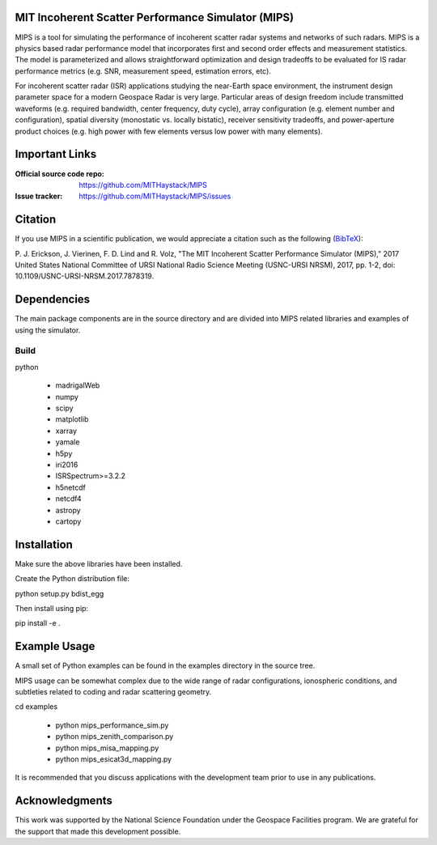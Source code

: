 .. -*- mode: rst -*-

MIT Incoherent Scatter Performance Simulator (MIPS)
===================================================


MIPS is a tool for simulating the performance of incoherent scatter radar
systems and networks of such radars. MIPS is a physics
based radar performance model that incorporates first and second order effects
and measurement statistics. The model is parameterized and allows
straightforward optimization and design tradeoffs to be evaluated for IS radar
performance metrics (e.g. SNR, measurement speed, estimation errors, etc).

For incoherent scatter radar (ISR) applications studying the near-Earth space
environment, the instrument design parameter space for a modern Geospace
Radar is very large. Particular areas of design freedom include transmitted
waveforms (e.g. required bandwidth, center frequency, duty cycle), array
configuration (e.g. element number and configuration), spatial diversity
(monostatic vs. locally bistatic), receiver sensitivity tradeoffs, and power-aperture
product choices (e.g. high power with few elements versus low power with many
elements).

Important Links
===============

:Official source code repo: https://github.com/MITHaystack/MIPS
:Issue tracker: https://github.com/MITHaystack/MIPS/issues


Citation
========

If you use MIPS in a scientific publication, we would appreciate a citation such as the following (BibTeX_):

P. J. Erickson, J. Vierinen, F. D. Lind and R. Volz, "The MIT Incoherent Scatter Performance Simulator (MIPS)," 2017 United States National Committee of URSI National Radio Science Meeting
(USNC-URSI NRSM), 2017, pp. 1-2, doi: 10.1109/USNC-URSI-NRSM.2017.7878319.

.. _BibTeX: bibtex.bib


Dependencies
============

The main package components are in the source directory and are divided into MIPS
related libraries and examples of using the simulator.

Build
-----

python

  * madrigalWeb
  * numpy
  * scipy
  * matplotlib
  * xarray
  * yamale
  * h5py
  * iri2016
  * ISRSpectrum>=3.2.2
  * h5netcdf
  * netcdf4
  * astropy
  * cartopy

Installation
============

Make sure the above libraries have been installed.

Create the Python distribution file:

python setup.py bdist_egg

Then install using pip:

pip install -e .


Example Usage
=============

A small set of Python examples can be found in the examples directory in the source tree.

MIPS usage can be somewhat complex due to the wide range of radar configurations,
ionospheric conditions, and subtleties related to coding and radar scattering
geometry.

cd examples

   * python mips_performance_sim.py
   * python mips_zenith_comparison.py
   * python mips_misa_mapping.py
   * python mips_esicat3d_mapping.py

It is recommended that you discuss applications with the development team
prior to use in any publications.


Acknowledgments
===============

This work was supported by the National Science Foundation under the Geospace Facilities program.
We are grateful for the support that made this development possible.
